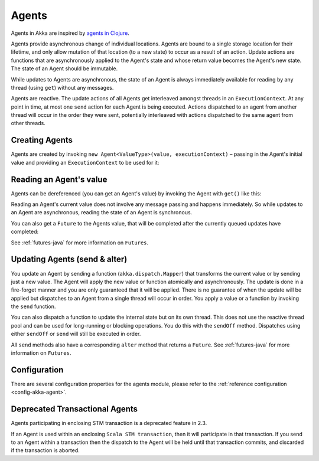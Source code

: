 .. _agents-java:

########
 Agents
########

Agents in Akka are inspired by `agents in Clojure`_.

.. _agents in Clojure: http://clojure.org/agents

Agents provide asynchronous change of individual locations. Agents are bound to
a single storage location for their lifetime, and only allow mutation of that
location (to a new state) to occur as a result of an action. Update actions are
functions that are asynchronously applied to the Agent's state and whose return
value becomes the Agent's new state. The state of an Agent should be immutable.

While updates to Agents are asynchronous, the state of an Agent is always
immediately available for reading by any thread (using ``get``) without any messages.

Agents are reactive. The update actions of all Agents get interleaved amongst
threads in an ``ExecutionContext``. At any point in time, at most one ``send`` action for
each Agent is being executed. Actions dispatched to an agent from another thread
will occur in the order they were sent, potentially interleaved with actions
dispatched to the same agent from other threads.



Creating Agents
===============

Agents are created by invoking ``new Agent<ValueType>(value, executionContext)`` – passing in the Agent's initial
value and providing an ``ExecutionContext`` to be used for it:

.. includecode:: code/docs/agent/AgentDocTest.java
   :include: import-agent,create
   :language: java

Reading an Agent's value
========================

Agents can be dereferenced (you can get an Agent's value) by invoking the Agent
with ``get()`` like this:

.. includecode:: code/docs/agent/AgentDocTest.java#read-get
   :language: java

Reading an Agent's current value does not involve any message passing and
happens immediately. So while updates to an Agent are asynchronous, reading the
state of an Agent is synchronous.

You can also get a ``Future`` to the Agents value, that will be completed after the
currently queued updates have completed:

.. includecode:: code/docs/agent/AgentDocTest.java
   :include: import-future,read-future
   :language: java

See :ref:`futures-java` for more information on ``Futures``.

Updating Agents (send & alter)
==============================

You update an Agent by sending a function (``akka.dispatch.Mapper``) that transforms the current value or
by sending just a new value. The Agent will apply the new value or function
atomically and asynchronously. The update is done in a fire-forget manner and
you are only guaranteed that it will be applied. There is no guarantee of when
the update will be applied but dispatches to an Agent from a single thread will
occur in order. You apply a value or a function by invoking the ``send``
function.

.. includecode:: code/docs/agent/AgentDocTest.java
   :include: import-function,send
   :language: java

You can also dispatch a function to update the internal state but on its own
thread. This does not use the reactive thread pool and can be used for
long-running or blocking operations. You do this with the ``sendOff``
method. Dispatches using either ``sendOff`` or ``send`` will still be executed
in order.

.. includecode:: code/docs/agent/AgentDocTest.java
   :include: import-function,send-off
   :language: java

All ``send`` methods also have a corresponding ``alter`` method that returns a ``Future``.
See :ref:`futures-java` for more information on ``Futures``.

.. includecode:: code/docs/agent/AgentDocTest.java
   :include: import-future,import-function,alter
   :language: java

.. includecode:: code/docs/agent/AgentDocTest.java
   :include: import-future,import-function,alter-off
   :language: java

Configuration
=============

There are several configuration properties for the agents module, please refer
to the :ref:`reference configuration <config-akka-agent>`.

Deprecated Transactional Agents
===============================

Agents participating in enclosing STM transaction is a deprecated feature in 2.3.

If an Agent is used within an enclosing ``Scala STM transaction``, then it will participate in
that transaction. If you send to an Agent within a transaction then the dispatch
to the Agent will be held until that transaction commits, and discarded if the
transaction is aborted.
